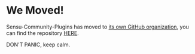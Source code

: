 * We Moved!
Sensu-Community-Plugins has moved to [[https://github.com/sensu][its own GitHub organization]], you can find the repository [[https://github.com/sensu/sensu-community-plugins][HERE]].

DON'T PANIC, keep calm.
